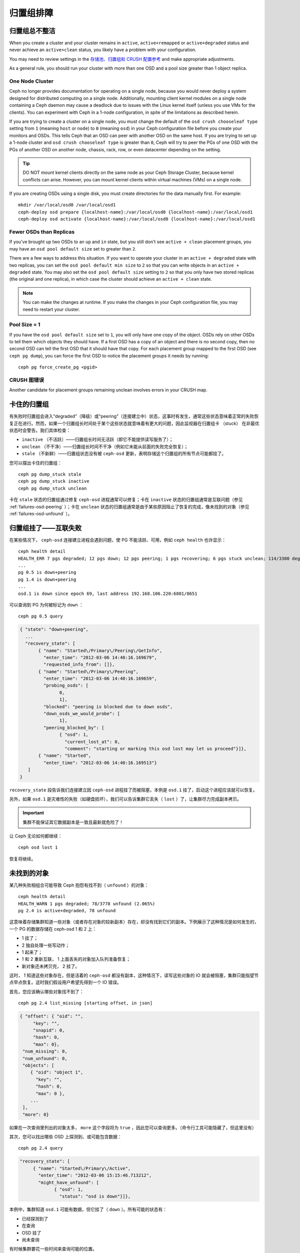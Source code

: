 ============
 归置组排障
============

归置组总不整洁
==============

When you create a cluster and your cluster remains in ``active``, 
``active+remapped`` or ``active+degraded`` status and never achieve an 
``active+clean`` status, you likely have a problem with your configuration.

You may need to review settings in the `存储池、归置组和 CRUSH 配置参考`_
and make appropriate adjustments.

As a general rule, you should run your cluster with more than one OSD and a
pool size greater than 1 object replica.

One Node Cluster
----------------

Ceph no longer provides documentation for operating on a single node, because
you would never deploy a system designed for distributed computing on a single
node. Additionally, mounting client kernel modules on a single node containing a
Ceph  daemon may cause a deadlock due to issues with the Linux kernel itself
(unless you use VMs for the clients). You can experiment with Ceph in a 1-node
configuration, in spite of the limitations as described herein.

If you are trying to create a cluster on a single node, you must change the
default of the ``osd crush chooseleaf type`` setting from ``1`` (meaning 
``host`` or ``node``) to ``0`` (meaning ``osd``) in your Ceph configuration
file before you create your monitors and OSDs. This tells Ceph that an OSD
can peer with another OSD on the same host. If you are trying to set up a
1-node cluster and ``osd crush chooseleaf type`` is greater than ``0``, 
Ceph will try to peer the PGs of one OSD with the PGs of another OSD on 
another node, chassis, rack, row, or even datacenter depending on the setting.

.. tip:: DO NOT mount kernel clients directly on the same node as your 
   Ceph Storage Cluster, because kernel conflicts can arise. However, you 
   can mount kernel clients within virtual machines (VMs) on a single node.

If you are creating OSDs using a single disk, you must create directories
for the data manually first. For example:: 

	mkdir /var/local/osd0 /var/local/osd1
	ceph-deploy osd prepare {localhost-name}:/var/local/osd0 {localhost-name}:/var/local/osd1
	ceph-deploy osd activate {localhost-name}:/var/local/osd0 {localhost-name}:/var/local/osd1


Fewer OSDs than Replicas
------------------------

If you've brought up two OSDs to an ``up`` and ``in`` state, but you still 
don't see ``active + clean`` placement groups, you may have an 
``osd pool default size`` set to greater than ``2``.

There are a few ways to address this situation. If you want to operate your
cluster in an ``active + degraded`` state with two replicas, you can set the 
``osd pool default min size`` to ``2`` so that you can write objects in 
an ``active + degraded`` state. You may also set the ``osd pool default size``
setting to ``2`` so that you only have two stored replicas (the original and 
one replica), in which case the cluster should achieve an ``active + clean`` 
state.

.. note:: You can make the changes at runtime. If you make the changes in 
   your Ceph configuration file, you may need to restart your cluster.


Pool Size = 1
-------------

If you have the ``osd pool default size`` set to ``1``, you will only have 
one copy of the object. OSDs rely on other OSDs to tell them which objects 
they should have. If a first OSD has a copy of an object and there is no
second copy, then no second OSD can tell the first OSD that it should have
that copy. For each placement group mapped to the first OSD (see 
``ceph pg dump``), you can force the first OSD to notice the placement groups
it needs by running::
   
   	ceph pg force_create_pg <pgid>
   

CRUSH 图错误
------------

Another candidate for placement groups remaining unclean involves errors 
in your CRUSH map.


卡住的归置组
============

有失败时归置组会进入“degraded”（降级）或“peering”（连接建立中）状态，这事时有发\
生，通常这些状态意味着正常的失败恢复正在进行。然而，如果一个归置组长时间处于某个这些\
状态就意味着有更大的问题，因此监视器在归置组卡 （stuck） 在非最优状态时会警告。我们\
具体检查：

* ``inactive`` （不活跃）——归置组长时间无活跃（即它不能提供读写服务了）；
  
* ``unclean`` （不干净）——归置组长时间不干净（例如它未能从前面的失败完全恢复）；

* ``stale`` （不新鲜）——归置组状态没有被 ``ceph-osd`` 更新，表明存储这个归置组的所\
  有节点可能都挂了。

您可以摆出卡住的归置组： ::

	ceph pg dump_stuck stale
	ceph pg dump_stuck inactive
	ceph pg dump_stuck unclean

卡在 ``stale`` 状态的归置组通过修复 ``ceph-osd`` 进程通常可以修复；卡在 \
``inactive`` 状态的归置组通常是互联问题（参见 :ref:`failures-osd-peering` ）；卡\
在 ``unclean`` 状态的归置组通常是由于某些原因阻止了恢复的完成，像未找到的对象（参\
见 :ref:`failures-osd-unfound` ）。


.. _failures-osd-peering:

归置组挂了——互联失败
========================

在某些情况下， ``ceph-osd`` 连接建立进程会遇到问题，使 PG 不能活跃、可用，例如 \
``ceph health`` 也许显示： ::

	ceph health detail
	HEALTH_ERR 7 pgs degraded; 12 pgs down; 12 pgs peering; 1 pgs recovering; 6 pgs stuck unclean; 114/3300 degraded (3.455%); 1/3 in osds are down
	...
	pg 0.5 is down+peering
	pg 1.4 is down+peering
	...
	osd.1 is down since epoch 69, last address 192.168.106.220:6801/8651

可以查询到 PG 为何被标记为 ``down`` ： ::

	ceph pg 0.5 query

.. code-block:: javascript

 { "state": "down+peering",
   ...
   "recovery_state": [
        { "name": "Started\/Primary\/Peering\/GetInfo",
          "enter_time": "2012-03-06 14:40:16.169679",
          "requested_info_from": []},
        { "name": "Started\/Primary\/Peering",
          "enter_time": "2012-03-06 14:40:16.169659",
          "probing_osds": [
                0,
                1],
          "blocked": "peering is blocked due to down osds",
          "down_osds_we_would_probe": [
                1],
          "peering_blocked_by": [
                { "osd": 1,
                  "current_lost_at": 0,
                  "comment": "starting or marking this osd lost may let us proceed"}]},
        { "name": "Started",
          "enter_time": "2012-03-06 14:40:16.169513"}
    ]
 }

``recovery_state`` 段告诉我们连接建立因 ``ceph-osd`` 进程挂了而被阻塞，本例是 \
``osd.1`` 挂了，启动这个进程应该就可以恢复。

另外，如果 ``osd.1`` 是灾难性的失败（如硬盘损坏），我们可以告诉集群它丢失（ \
``lost`` ）了，让集群尽力完成副本拷贝。

.. important:: 集群不能保证其它数据副本是一致且最新就危险了！

让 Ceph 无论如何都继续： ::

	ceph osd lost 1

恢复将继续。


.. _failures-osd-unfound:

未找到的对象
============

某几种失败相组合可能导致 Ceph 抱怨有找不到（ ``unfound`` ）的对象： ::

	ceph health detail
	HEALTH_WARN 1 pgs degraded; 78/3778 unfound (2.065%)
	pg 2.4 is active+degraded, 78 unfound

这意味着存储集群知道一些对象（或者存在对象的较新副本）存在，却没有找到它们的副本。下\
例展示了这种情况是如何发生的，一个 PG 的数据存储在 ceph-osd 1 和 2 上：

* 1 挂了；
* 2 独自处理一些写动作；
* 1 起来了；
* 1 和 2 重新互联， 1 上面丢失的对象加入队列准备恢复；
* 新对象还未拷贝完， 2 挂了。

这时， 1 知道这些对象存在，但是活着的 ``ceph-osd`` 都没有副本，这种情况下，读写这些\
对象的 IO 就会被阻塞，集群只能指望节点早点恢复。这时我们假设用户希望先得到一个 IO \
错误。

首先，您应该确认哪些对象找不到了： ::

	ceph pg 2.4 list_missing [starting offset, in json]

.. code-block:: javascript

 { "offset": { "oid": "",
      "key": "",
      "snapid": 0,
      "hash": 0,
      "max": 0},
  "num_missing": 0,
  "num_unfound": 0,
  "objects": [
     { "oid": "object 1",
       "key": "",
       "hash": 0,
       "max": 0 },
     ...
  ],
  "more": 0}

如果在一次查询里列出的对象太多， ``more`` 这个字段将为 ``true`` ，因此您可以查询更\
多。（命令行工具可能隐藏了，但这里没有）

其次，您可以找出哪些 OSD 上探测到、或可能包含数据： ::

	ceph pg 2.4 query

.. code-block:: javascript

   "recovery_state": [
        { "name": "Started\/Primary\/Active",
          "enter_time": "2012-03-06 15:15:46.713212",
          "might_have_unfound": [
                { "osd": 1,
                  "status": "osd is down"}]},

本例中，集群知道 ``osd.1`` 可能有数据，但它挂了（ ``down`` ）。所有可能的状态有：

* 已经探测到了
* 在查询
* OSD 挂了
* 尚未查询

有时候集群要花一些时间来查询可能的位置。

还有一种可能性，对象存在于其它位置却未被列出，例如，集群里的一个 ``ceph-osd`` 停止\
且被剔出，然后完全恢复了；后来的失败、恢复后仍有未找到的对象，它也不会觉得早已死亡\
的 ``ceph-osd`` 上仍可能包含这些对象。（这种情况几乎不太可能发生）。

如果所有位置都查询过了仍有对象丢失，那就得放弃丢失的对象了。这仍可能是罕见的失败组合\
导致的，集群在写入完成前，未能得知写入是否已执行。以下命令把未找到的（ unfound ）对\
象标记为丢失（ lost ）。 ::

	ceph pg 2.5 mark_unfound_lost revert|delete

上述最后一个参数告诉集群应如何处理丢失的对象。

delete 选项将导致完全删除它们。

revert 选项（纠删码存储池不可用）会回滚到前一个版本或者（如果它是新对象的话）删除\
它。要慎用，它可能迷惑那些期望对象存在的应用程序。


无根归置组
==========

拥有归置组拷贝的 OSD 都可以失败，在这种情况下，那一部分的对象存储不可用，监视器就不\
会收到那些归置组的状态更新了。为检测这种情况，监视器把任何主 OSD 失败的归置组标记\
为 ``stale`` （不新鲜），例如： ::

	ceph health
	HEALTH_WARN 24 pgs stale; 3/300 in osds are down

您能找出哪些归置组 ``stale`` 、和存储这些归置组的最新 OSD ，命令如下： ::

	ceph health detail
	HEALTH_WARN 24 pgs stale; 3/300 in osds are down
	...
	pg 2.5 is stuck stale+active+remapped, last acting [2,0]
	...
	osd.10 is down since epoch 23, last address 192.168.106.220:6800/11080
	osd.11 is down since epoch 13, last address 192.168.106.220:6803/11539
	osd.12 is down since epoch 24, last address 192.168.106.220:6806/11861

如果想使归置组 2.5 重新在线，例如，上面的输出告诉我们它最后由 ``osd.0`` 和 \
``osd.2`` 处理，重启这些 ``ceph-osd`` 将恢复之（还有其它的很多 PG ）。


只有几个 OSD 接收数据
=====================

如果您的集群有很多节点，但只有其中几个接收数据，\ `检查`_\ 下存储池里的归置组数量。\
因为归置组是映射到多个 OSD 的，这样少量的归置组将不能分布于整个集群。试着创建个新存\
储池，其归置组数量是 OSD 数量的若干倍。详情见\ `归置组`_\ ，存储池的默认归置组数量\
没多大用，您可以参考\ `这里`_\ 更改它。


不能写入数据
============

如果您的集群已启动，但一些 OSD 没起来，导致不能写入数据，确认下运行的 OSD 数量满足\
归置组要求的最低 OSD 数。如果不能满足， Ceph 就不会允许您写入数据，因为 Ceph 不能保\
证复制能如愿进行。详情参见\ `存储池、归置组和 CRUSH 配置参考`_\ 里的 \
``osd pool default min size`` 。


.. _PGs Inconsistent:

归置组不一致
============

如果您看到状态变成了 ``active + clean + inconsistent`` ，可能\
是洗刷时遇到了错误。与往常一样，我们可以这样找出不一致的归置组： ::

    $ ceph health detail
    HEALTH_ERR 1 pgs inconsistent; 2 scrub errors
    pg 0.6 is active+clean+inconsistent, acting [0,1,2]
    2 scrub errors

或者这样，如果您喜欢程序化的输出： ::

    $ rados list-inconsistent-pg rbd
    ["0.6"]

一致的状态只有一种，然而在最坏的情况下，我们可能会遇到多个对象\
产生了各种各样的不一致。假设在 PG ``0.6`` 里的一个名为 ``foo``
的对象被截断了，我们可以这样查看： ::

    $ rados list-inconsistent-obj 0.6 --format=json-pretty

.. code-block:: javascript

    {
        "epoch": 14,
        "inconsistents": [
            {
                "object": {
                    "name": "foo",
                    "nspace": "",
                    "locator": "",
                    "snap": "head",
                    "version": 1
                },
                "errors": [
                    "data_digest_mismatch",
                    "size_mismatch"
                ],
                "union_shard_errors": [
                    "data_digest_mismatch_oi",
                    "size_mismatch_oi"
                ],
                "selected_object_info": "0:602f83fe:::foo:head(16'1 client.4110.0:1 dirty|data_digest|omap_digest s 968 uv 1 dd e978e67f od ffffffff alloc_hint [0 0 0])",
                "shards": [
                    {
                        "osd": 0,
                        "errors": [],
                        "size": 968,
                        "omap_digest": "0xffffffff",
                        "data_digest": "0xe978e67f"
                    },
                    {
                        "osd": 1,
                        "errors": [],
                        "size": 968,
                        "omap_digest": "0xffffffff",
                        "data_digest": "0xe978e67f"
                    },
                    {
                        "osd": 2,
                        "errors": [
                            "data_digest_mismatch_oi",
                            "size_mismatch_oi"
                        ],
                        "size": 0,
                        "omap_digest": "0xffffffff",
                        "data_digest": "0xffffffff"
                    }
                
            }
        ]
    }

此时，我们可以从输出里看到：

* 唯一不一致的对象名为 ``foo`` ，并且它的 head 不一致。
* 不一致分为两类：

  * ``errors``: 这些错误表明不一致性出现在分片之间，但是没说明\
    哪个（或哪些）分片有问题。如果 `shards` 阵列中有 ``errors``
    字段，且不为空，它会指出问题所在。

    * ``data_digest_mismatch``: OSD.2 内读取到的副本的数字摘要\
      与 OSD.0 和 OSD.1 的不一样。
    * ``size_mismatch``: OSD.2 内读取到的副本的尺寸是 0 ，而
      OSD.0 和 OSD.1 说是 968 。
  * ``union_shard_errors``: ``shards`` 阵列中、所有与分片相关\
    的错误 ``errors`` 的并集。 ``errors`` 是个错误原因集合，汇\
    集了相关分片的这类问题，如 ``read_error`` 。以 ``oi`` 结尾\
    的 ``errors`` 表明它是与 ``selected_object_info`` 的对照结\
    果。从 ``shards`` 阵列里可以查到哪个分片有什么样的错误。

    * ``data_digest_mismatch_oi``: 存储在 object-info （对象信\
      息）里的数字签名不是 ``0xffffffff`` （这个是根据 OSD.2 \
      上的分片计算出来的）。
    * ``size_mismatch_oi``: object-info 内存储的尺寸与 OSD.2 \
      上的对象尺寸 0 不同。

您可以用下列命令修复不一致的归置组： ::

	ceph pg repair {placement-group-ID}

此命令会用\ `权威的`\ 副本覆盖\ `有问题的`\ 。根据既定规则，多\
数情况下 Ceph 都能从若干副本中选择正确的，但是也会有例外。比\
如，存储的数字签名可能正好丢了，选择权威副本时又忽略了计算出的\
数字签名，总之，用此命令时小心为好。

如果一个分片的 ``errors`` 里出现了 ``read_error`` ，很可能是磁\
盘错误引起的不一致，您最好先查验那个 OSD 所用的磁盘。

如果您时不时遇到时钟偏移引起的 ``active + clean + inconsistent``
状态，最好在监视器主机上配置 peer 角色的 `NTP`_ 服务。配置细节\
可参考\ `网络时间协议`_\ 和 Ceph `时钟选项`_\ 。


.. _Erasure Coded PGs are not active+clean:

纠删编码的归置组不是 active+clean
=================================

CRUSH 找不到足够多的 OSD 映射到某个 PG 时，它会显示为 ``2147483647`` ，意思\
是 ITEM_NONE 或 ``no OSD found`` ，例如： ::

	[2,1,6,0,5,8,2147483647,7,4]

OSD 不够多
----------

如果 Ceph 集群仅有 8 个 OSD ，但是纠删码存储池需要 9 个，就会显示上面的错\
误。这时候，您仍然可以另外创建需要较少 OSD 的纠删码存储池： ::

	ceph osd erasure-code-profile set myprofile k=5 m=3
	ceph osd pool create erasurepool 16 16 erasure myprofile

或者新增一个 OSD ，这个 PG 会自动用上的。

CRUSH 条件不能满足
------------------

即使集群拥有足够多的 OSD ， CRUSH 规则集的强制要求仍有可能无法满足。假如有 \
10 个 OSD 分布于两个主机上，且 CRUSH 规则集要求相同归置组不得使用位于同一主\
机的两个 OSD ，这样映射就会失败，因为只能找到两个 OSD ，您可以从规则集里查看\
必要条件： ::

	$ ceph osd crush rule ls
	[
	    "replicated_ruleset",
	    "erasurepool"]
	$ ceph osd crush rule dump erasurepool
	{ "rule_id": 1,
	  "rule_name": "erasurepool",
	  "ruleset": 1,
	  "type": 3,
	  "min_size": 3,
	  "max_size": 20,
	  "steps": [
	        { "op": "take",
	          "item": -1,
	          "item_name": "default"},
	        { "op": "chooseleaf_indep",
	          "num": 0,
	          "type": "host"},
	        { "op": "emit"}]}

可以这样解决此问题，创建新存储池，其内的 PG 允许多个 OSD 位于同一主机，命令\
如下： ::

	ceph osd erasure-code-profile set myprofile ruleset-failure-domain=osd
	ceph osd pool create erasurepool 16 16 erasure myprofile

CRUSH 过早中止
--------------

假设集群拥有的 OSD 足以映射到 PG （比如有 9 个 OSD 和一个纠删码存储池的集群，\
每个 PG 需要 9 个 OSD ）， CRUSH 仍然有可能在找到映射前就中止了。可以这样解决：

* 降低纠删存储池内 PG 的要求，让它使用较少的 OSD （需创建另一个存储池，因为\
  纠删码配置不支持动态修改）。

* 向集群添加更多 OSD （无需修改纠删存储池，它会自动回到清洁状态）。

* 通过手工打造的 CRUSH 规则集，让它多试几次以找到合适的映射。把 \
  ``set_choose_tries`` 设置得高于默认值即可。

您从集群中提取出 crushmap 之后，应该先用 ``crushtool`` 校验一下是否有问题，\
这样您的试验就无需触及 Ceph 集群，只要在一个本地文件上测试即可： ::

	$ ceph osd crush rule dump erasurepool
	{ "rule_name": "erasurepool",
	  "ruleset": 1,
	  "type": 3,
	  "min_size": 3,
	  "max_size": 20,
	  "steps": [
	        { "op": "take",
	          "item": -1,
	          "item_name": "default"},
	        { "op": "chooseleaf_indep",
	          "num": 0,
	          "type": "host"},
	        { "op": "emit"}]}
	$ ceph osd getcrushmap > crush.map
	got crush map from osdmap epoch 13
	$ crushtool -i crush.map --test --show-bad-mappings \
	   --rule 1 \
	   --num-rep 9 \
	   --min-x 1 --max-x $((1024 * 1024))
	bad mapping rule 8 x 43 num_rep 9 result [3,2,7,1,2147483647,8,5,6,0]
	bad mapping rule 8 x 79 num_rep 9 result [6,0,2,1,4,7,2147483647,5,8]
	bad mapping rule 8 x 173 num_rep 9 result [0,4,6,8,2,1,3,7,2147483647]

其中 ``--num-rep`` 是纠删码 crush 规则集所需的 OSD 数量， ``--rule`` 是 \
``ceph osd crush rule dump`` 命令结果中 ``ruleset`` 字段的值。此测试会尝试\
映射一百万个值（即 ``[--min-x,--max-x]`` 所指定的范围），且必须至少显示一\
个坏映射；如果它没有任何输出，说明所有映射都成功了，您可以就此打住：问题的\
根源不在这里。

反编译 crush 图后，您可以手动编辑其规则集： ::

	$ crushtool --decompile crush.map > crush.txt

并把下面这行加进规则集： ::

	step set_choose_tries 100

然后 ``crush.txt`` 文件内的这部分大致如此： ::

	rule erasurepool {
		ruleset 1
		type erasure
		min_size 3
		max_size 20
		step set_chooseleaf_tries 5
		step set_choose_tries 100
		step take default
		step chooseleaf indep 0 type host
		step emit
	}

然后编译、并再次测试： ::

	$ crushtool --compile crush.txt -o better-crush.map

所有映射都成功时，用 ``crushtool`` 的 ``--show-choose-tries`` 选项能看到成\
功映射的尝试次数直方图： ::

	$ crushtool -i better-crush.map --test --show-bad-mappings \
	   --show-choose-tries \
	   --rule 1 \
	   --num-rep 9 \
	   --min-x 1 --max-x $((1024 * 1024))
	...
	11:        42
	12:        44
	13:        54
	14:        45
	15:        35
	16:        34
	17:        30
	18:        25
	19:        19
	20:        22
	21:        20
	22:        17
	23:        13
	24:        16
	25:        13
	26:        11
	27:        11
	28:        13
	29:        11
	30:        10
	31:         6
	32:         5
	33:        10
	34:         3
	35:         7
	36:         5
	37:         2
	38:         5
	39:         5
	40:         2
	41:         5
	42:         4
	43:         1
	44:         2
	45:         2
	46:         3
	47:         1
	48:         0
	...
	102:         0
	103:         1
	104:         0
	...

有 42 个归置组需 11 次重试、 44 个归置组需 12 次重试，以此类推。这样，重试\
的最高次数就是防止坏映射的最低值，也就是 ``set_choose_tries`` 的取值（即上\
面输出中的 103 ，因为任意归置组成功映射的重试次数都没有超过 103 ）。


.. _检查: ../../operations/placement-groups#get-the-number-of-placement-groups
.. _这里: ../../configuration/pool-pg-config-ref
.. _归置组: ../../operations/placement-groups
.. _存储池、归置组和 CRUSH 配置参考: ../../configuration/pool-pg-config-ref
.. _NTP: http://en.wikipedia.org/wiki/Network_Time_Protocol
.. _网络时间协议: http://www.ntp.org/
.. _时钟选项: ../../configuration/mon-config-ref/#clock
